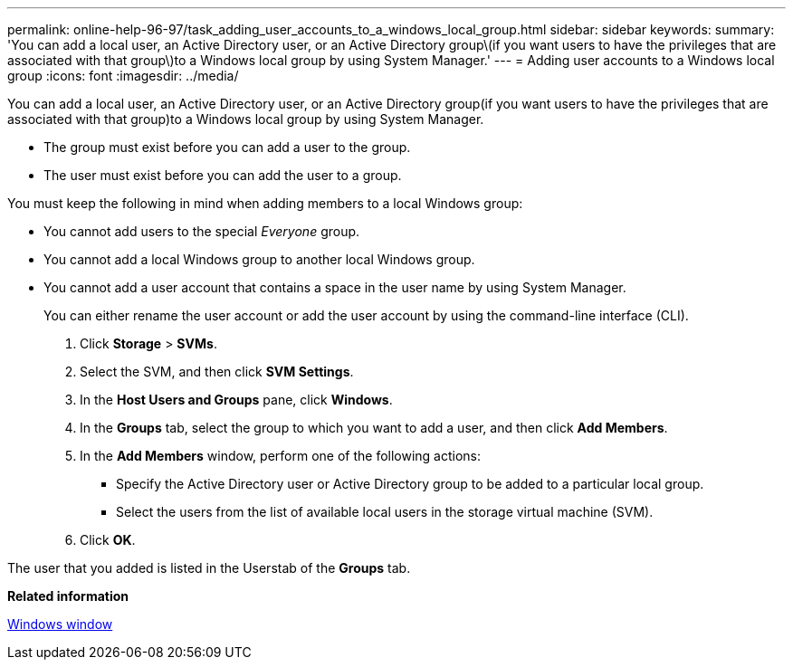 ---
permalink: online-help-96-97/task_adding_user_accounts_to_a_windows_local_group.html
sidebar: sidebar
keywords: 
summary: 'You can add a local user, an Active Directory user, or an Active Directory group\(if you want users to have the privileges that are associated with that group\)to a Windows local group by using System Manager.'
---
= Adding user accounts to a Windows local group
:icons: font
:imagesdir: ../media/

[.lead]
You can add a local user, an Active Directory user, or an Active Directory group(if you want users to have the privileges that are associated with that group)to a Windows local group by using System Manager.

* The group must exist before you can add a user to the group.
* The user must exist before you can add the user to a group.

You must keep the following in mind when adding members to a local Windows group:

* You cannot add users to the special _Everyone_ group.
* You cannot add a local Windows group to another local Windows group.
* You cannot add a user account that contains a space in the user name by using System Manager.
+
You can either rename the user account or add the user account by using the command-line interface (CLI).

. Click *Storage* > *SVMs*.
. Select the SVM, and then click *SVM Settings*.
. In the *Host Users and Groups* pane, click *Windows*.
. In the *Groups* tab, select the group to which you want to add a user, and then click *Add Members*.
. In the *Add Members* window, perform one of the following actions:
 ** Specify the Active Directory user or Active Directory group to be added to a particular local group.
 ** Select the users from the list of available local users in the storage virtual machine (SVM).
. Click *OK*.

The user that you added is listed in the Userstab of the *Groups* tab.

*Related information*

xref:reference_windows_window.adoc[Windows window]

